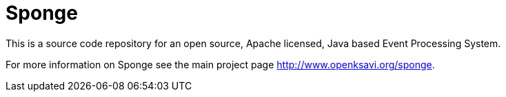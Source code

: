 = Sponge
:url: http://www.openksavi.org/sponge
:sponge: Sponge

This is a source code repository for an open source, Apache licensed, Java based Event Processing System.

For more information on Sponge see the main project page {url}.
